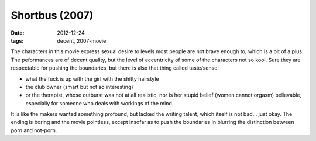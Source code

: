 Shortbus (2007)
===============

:date: 2012-12-24
:tags: decent, 2007-movie



The characters in this movie express sexual desire to levels most people
are not brave enough to, which is a bit of a plus. The peformances are
of decent quality, but the level of eccentricity of some of the
characters not so kool. Sure they are respectable for pushing the
boundaries, but there is also that thing called taste/sense:

-  what the fuck is up with the girl with the shitty hairstyle
-  the club owner (smart but not so interesting)
-  or the therapist, whose outburst was not at all realistic, nor is her
   stupid belief (women cannot orgasm) believable, especially for
   someone who deals with workings of the mind.

It is like the makers wanted something profound, but lacked the writing
talent, which itself is not bad... just okay. The ending is boring and
the movie pointless, except insofar as to push the boundaries in
blurring the distinction between porn and not-porn.
